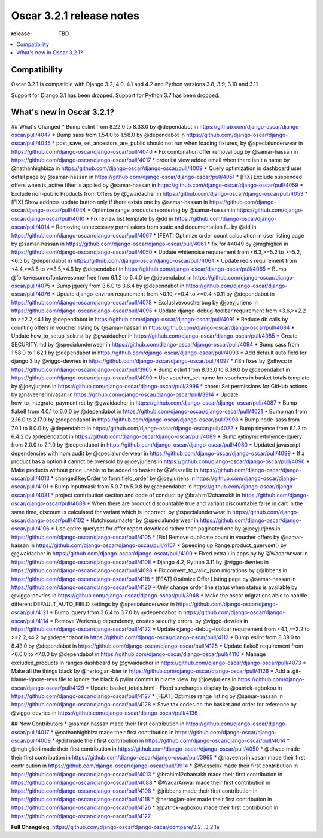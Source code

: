 ========================================
Oscar 3.2.1 release notes
========================================

:release: TBD

.. contents::
    :local:
    :depth: 1


.. _compatibility_of_3.2.1:

Compatibility
~~~~~~~~~~~~~

Oscar 3.2.1 is compatible with Django 3.2, 4.0, 4.1 and 4.2 and Python versions 3.8, 3.9, 3.10 and 3.11

Support for Django 3.1 has been dropped. Support for Python 3.7 has been dropped.

.. _new_in_3.2.1:

What's new in Oscar 3.2.1?
~~~~~~~~~~~~~~~~~~~~~~~~

## What's Changed
* Bump eslint from 8.22.0 to 8.33.0 by @dependabot in https://github.com/django-oscar/django-oscar/pull/4047
* Bump sass from 1.54.0 to 1.58.0 by @dependabot in https://github.com/django-oscar/django-oscar/pull/4045
* post_save_set_ancestors_are_public should not run when loading fixtures, by @specialunderwear in https://github.com/django-oscar/django-oscar/pull/4040
* Fix combination offer removal bug by @samar-hassan in https://github.com/django-oscar/django-oscar/pull/4017
* orderlist view added email when there isn't a name by @nathanhighbiza in https://github.com/django-oscar/django-oscar/pull/4009
* Query optimization in dashboard user detail page by @samar-hassan in https://github.com/django-oscar/django-oscar/pull/4051
* [FIX] Exclude suspended offers when is_active filter is applied by @samar-hassan in https://github.com/django-oscar/django-oscar/pull/4059
* Exclude non-public Products from Offers by @gwaidacher in https://github.com/django-oscar/django-oscar/pull/4053
* [FIX] Show address update button only if there exists one by @samar-hassan in https://github.com/django-oscar/django-oscar/pull/4044
* Optimize range products reordering by @samar-hassan in https://github.com/django-oscar/django-oscar/pull/4010
* Fix review list template by @dd in https://github.com/django-oscar/django-oscar/pull/4014
* Removing unnecessary permissions from static and documentation f… by @dd in https://github.com/django-oscar/django-oscar/pull/4067
* [FEAT] Optimize order count calculation in user listing page by @samar-hassan in https://github.com/django-oscar/django-oscar/pull/4061
* fix for #4049 by @mghiglieri in https://github.com/django-oscar/django-oscar/pull/4050
* Update whitenoise requirement from <6.3,>=5.2 to >=5.2,<6.5 by @dependabot in https://github.com/django-oscar/django-oscar/pull/4064
* Update redis requirement from <4.4,>=3.5 to >=3.5,<4.6 by @dependabot in https://github.com/django-oscar/django-oscar/pull/4065
* Bump @fortawesome/fontawesome-free from 6.1.2 to 6.4.0 by @dependabot in https://github.com/django-oscar/django-oscar/pull/4075
* Bump jquery from 3.6.0 to 3.6.4 by @dependabot in https://github.com/django-oscar/django-oscar/pull/4076
* Update django-environ requirement from <0.10,>=0.4 to >=0.4,<0.11 by @dependabot in https://github.com/django-oscar/django-oscar/pull/4078
* Exclusivevoucherbug by @joeyjurjens in https://github.com/django-oscar/django-oscar/pull/4095
* Update django-debug-toolbar requirement from <3.6,>=2.2 to >=2.2,<4.1 by @dependabot in https://github.com/django-oscar/django-oscar/pull/4091
* Reduce db calls by counting offers in voucher listing by @samar-hassan in https://github.com/django-oscar/django-oscar/pull/4084
* Update how_to_setup_solr.rst by @gwaidacher in https://github.com/django-oscar/django-oscar/pull/4085
* Create SECURITY.md by @specialunderwear in https://github.com/django-oscar/django-oscar/pull/4094
* Bump sass from 1.58.0 to 1.62.1 by @dependabot in https://github.com/django-oscar/django-oscar/pull/4093
* Add default auto field for django 3 by @viggo-devries in https://github.com/django-oscar/django-oscar/pull/4097
* i18n fixes by @dhvcc in https://github.com/django-oscar/django-oscar/pull/3965
* Bump eslint from 8.33.0 to 8.39.0 by @dependabot in https://github.com/django-oscar/django-oscar/pull/4090
* Use voucher_set name for vouchers in basket totals template by @joeyjurjens in https://github.com/django-oscar/django-oscar/pull/3996
* chore: Set permissions for GitHub actions by @naveensrinivasan in https://github.com/django-oscar/django-oscar/pull/3914
* Update how_to_integrate_payment.rst by @gwaidacher in https://github.com/django-oscar/django-oscar/pull/4087
* Bump flake8 from 4.0.1 to 6.0.0 by @dependabot in https://github.com/django-oscar/django-oscar/pull/4021
* Bump nan from 2.16.0 to 2.17.0 by @dependabot in https://github.com/django-oscar/django-oscar/pull/3998
* Bump node-sass from 7.0.1 to 8.0.0 by @dependabot in https://github.com/django-oscar/django-oscar/pull/4022
* Bump tinymce from 6.1.2 to 6.4.2 by @dependabot in https://github.com/django-oscar/django-oscar/pull/4089
* Bump @tinymce/tinymce-jquery from 2.0.0 to 2.1.0 by @dependabot in https://github.com/django-oscar/django-oscar/pull/4080
* Updated javascript dependencies with npm audit by @specialunderwear in https://github.com/django-oscar/django-oscar/pull/4099
* If a product has a option it cannot be oversold by @joeyjurjens in https://github.com/django-oscar/django-oscar/pull/4096
* Make products without price unable to be added to basket by @Wessellix in https://github.com/django-oscar/django-oscar/pull/4013
* changed keyOrder to form.field_order by @joeyjurjens in https://github.com/django-oscar/django-oscar/pull/4101
* Bump inputmask from 5.0.7 to 5.0.8 by @dependabot in https://github.com/django-oscar/django-oscar/pull/4081
* project contribution section and code of conduct by @brahim12chamakh in https://github.com/django-oscar/django-oscar/pull/4088
* When there are product discountable true and variant discountable false in cart in the same time, discount is calculated for variant which is incorrect. by @specialunderwear in https://github.com/django-oscar/django-oscar/pull/4102
* Hutchison/master by @specialunderwear in https://github.com/django-oscar/django-oscar/pull/4106
* Use entire queryset for offer report download rather than paginated one by @joeyjurjens in https://github.com/django-oscar/django-oscar/pull/4105
* [Fix] Remove duplicate count in voucher offers by @samar-hassan in https://github.com/django-oscar/django-oscar/pull/4107
* Speeding up Range.product_queryset() by @gwaidacher in https://github.com/django-oscar/django-oscar/pull/4100
* Fixed extra ) in apps.py by @WaqarAnwar in https://github.com/django-oscar/django-oscar/pull/4108
* Django 4.2, Python 3.11 by @viggo-devries in https://github.com/django-oscar/django-oscar/pull/4098
* Fix convert_to_valid_json migrations by @jribbens in https://github.com/django-oscar/django-oscar/pull/4118
* [FEAT] Optimize Offer Listing page by @samar-hassan in https://github.com/django-oscar/django-oscar/pull/4120
* Only change order line status when status is available by @viggo-devries in https://github.com/django-oscar/django-oscar/pull/3948
* Make the oscar migrations able to handle different DEFAULT_AUTO_FIELD settings by @specialunderwear in https://github.com/django-oscar/django-oscar/pull/4121
* Bump jquery from 3.6.4 to 3.7.0 by @dependabot in https://github.com/django-oscar/django-oscar/pull/4114
* Remove Werkzeug dependency, creates security errors. by @viggo-devries in https://github.com/django-oscar/django-oscar/pull/4122
* Update django-debug-toolbar requirement from <4.1,>=2.2 to >=2.2,<4.2 by @dependabot in https://github.com/django-oscar/django-oscar/pull/4112
* Bump eslint from 8.39.0 to 8.43.0 by @dependabot in https://github.com/django-oscar/django-oscar/pull/4125
* Update flake8 requirement from <6.0.0 to <7.0.0 by @dependabot in https://github.com/django-oscar/django-oscar/pull/4110
* Manage excluded_products in ranges dashboard by @gwaidacher in https://github.com/django-oscar/django-oscar/pull/4073
* Make all the things black by @hertogjan-bier in https://github.com/django-oscar/django-oscar/pull/4126
* Add a .git-blame-ignore-revs file to ignore the black & pylint commit in blame view. by @joeyjurjens in https://github.com/django-oscar/django-oscar/pull/4129
* Update basket_totals.html - Fixed surcharges display by @patrick-agbokou in https://github.com/django-oscar/django-oscar/pull/4127
* [FEAT] Optimize range listing by @samar-hassan in https://github.com/django-oscar/django-oscar/pull/4128
* Save tax codes on the basket and order for reference by @viggo-devries in https://github.com/django-oscar/django-oscar/pull/4136

## New Contributors
* @samar-hassan made their first contribution in https://github.com/django-oscar/django-oscar/pull/4017
* @nathanhighbiza made their first contribution in https://github.com/django-oscar/django-oscar/pull/4009
* @dd made their first contribution in https://github.com/django-oscar/django-oscar/pull/4014
* @mghiglieri made their first contribution in https://github.com/django-oscar/django-oscar/pull/4050
* @dhvcc made their first contribution in https://github.com/django-oscar/django-oscar/pull/3965
* @naveensrinivasan made their first contribution in https://github.com/django-oscar/django-oscar/pull/3914
* @Wessellix made their first contribution in https://github.com/django-oscar/django-oscar/pull/4013
* @brahim12chamakh made their first contribution in https://github.com/django-oscar/django-oscar/pull/4088
* @WaqarAnwar made their first contribution in https://github.com/django-oscar/django-oscar/pull/4108
* @jribbens made their first contribution in https://github.com/django-oscar/django-oscar/pull/4118
* @hertogjan-bier made their first contribution in https://github.com/django-oscar/django-oscar/pull/4126
* @patrick-agbokou made their first contribution in https://github.com/django-oscar/django-oscar/pull/4127

**Full Changelog**: https://github.com/django-oscar/django-oscar/compare/3.2...3.2.1a
